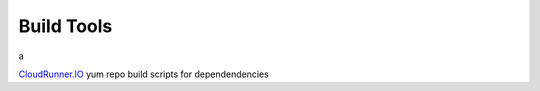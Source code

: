 Build Tools
===========

a


CloudRunner.IO_ yum repo build scripts for dependendencies

.. _CloudRunner.IO: https://www.cloudrunner.io
